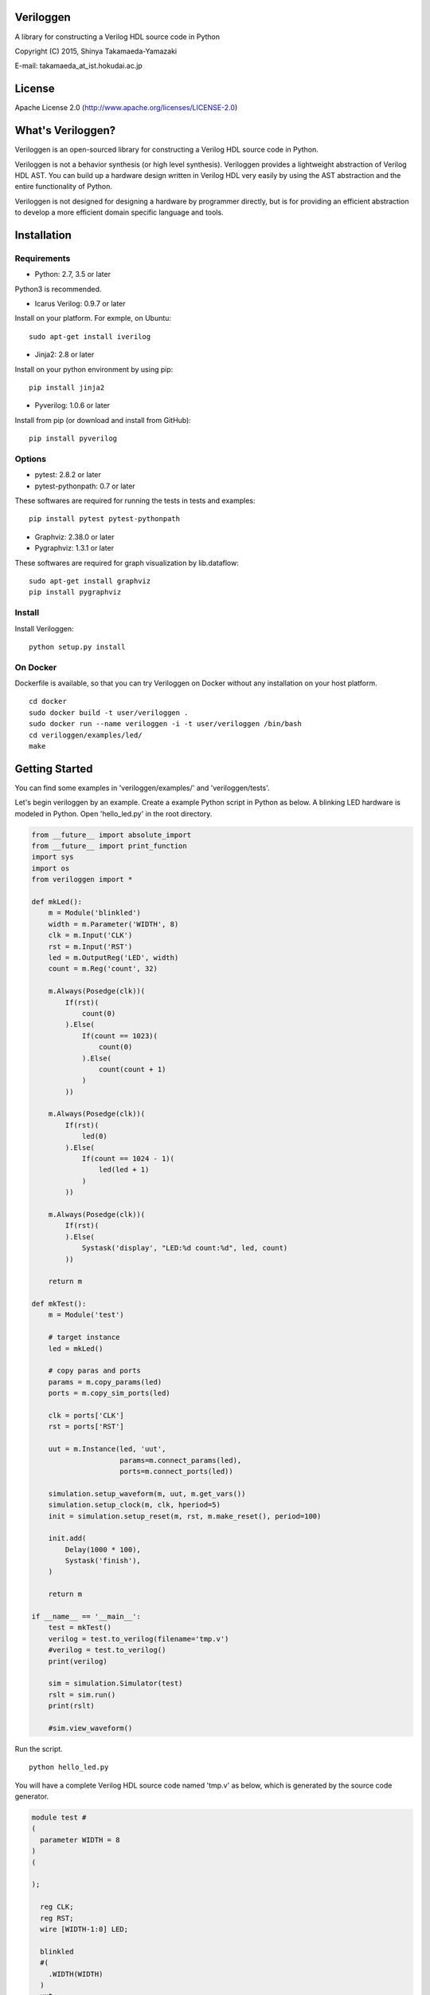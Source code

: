Veriloggen
==========

|Build Status|

A library for constructing a Verilog HDL source code in Python

Copyright (C) 2015, Shinya Takamaeda-Yamazaki

E-mail: takamaeda\_at\_ist.hokudai.ac.jp

License
=======

Apache License 2.0 (http://www.apache.org/licenses/LICENSE-2.0)

What's Veriloggen?
==================

Veriloggen is an open-sourced library for constructing a Verilog HDL
source code in Python.

Veriloggen is not a behavior synthesis (or high level synthesis).
Veriloggen provides a lightweight abstraction of Verilog HDL AST. You
can build up a hardware design written in Verilog HDL very easily by
using the AST abstraction and the entire functionality of Python.

Veriloggen is not designed for designing a hardware by programmer
directly, but is for providing an efficient abstraction to develop a
more efficient domain specific language and tools.

Installation
============

Requirements
------------

-  Python: 2.7, 3.5 or later

Python3 is recommended.

-  Icarus Verilog: 0.9.7 or later

Install on your platform. For exmple, on Ubuntu:

::

    sudo apt-get install iverilog

-  Jinja2: 2.8 or later

Install on your python environment by using pip:

::

    pip install jinja2

-  Pyverilog: 1.0.6 or later

Install from pip (or download and install from GitHub):

::

    pip install pyverilog

Options
-------

-  pytest: 2.8.2 or later
-  pytest-pythonpath: 0.7 or later

These softwares are required for running the tests in tests and
examples:

::

    pip install pytest pytest-pythonpath

-  Graphviz: 2.38.0 or later
-  Pygraphviz: 1.3.1 or later

These softwares are required for graph visualization by lib.dataflow:

::

    sudo apt-get install graphviz
    pip install pygraphviz

Install
-------

Install Veriloggen:

::

    python setup.py install

On Docker
---------

Dockerfile is available, so that you can try Veriloggen on Docker
without any installation on your host platform.

::

    cd docker
    sudo docker build -t user/veriloggen .
    sudo docker run --name veriloggen -i -t user/veriloggen /bin/bash
    cd veriloggen/examples/led/
    make

Getting Started
===============

You can find some examples in 'veriloggen/examples/' and
'veriloggen/tests'.

Let's begin veriloggen by an example. Create a example Python script in
Python as below. A blinking LED hardware is modeled in Python. Open
'hello\_led.py' in the root directory.

.. code:: python

    from __future__ import absolute_import
    from __future__ import print_function
    import sys
    import os
    from veriloggen import *

    def mkLed():
        m = Module('blinkled')
        width = m.Parameter('WIDTH', 8)
        clk = m.Input('CLK')
        rst = m.Input('RST')
        led = m.OutputReg('LED', width)
        count = m.Reg('count', 32)

        m.Always(Posedge(clk))(
            If(rst)(
                count(0)
            ).Else(
                If(count == 1023)(
                    count(0)
                ).Else(
                    count(count + 1)
                )
            ))
        
        m.Always(Posedge(clk))(
            If(rst)(
                led(0)
            ).Else(
                If(count == 1024 - 1)(
                    led(led + 1)
                )
            ))
        
        m.Always(Posedge(clk))(
            If(rst)(
            ).Else(
                Systask('display', "LED:%d count:%d", led, count)
            ))
        
        return m

    def mkTest():
        m = Module('test')
        
        # target instance
        led = mkLed()
        
        # copy paras and ports
        params = m.copy_params(led)
        ports = m.copy_sim_ports(led)
        
        clk = ports['CLK']
        rst = ports['RST']
        
        uut = m.Instance(led, 'uut',
                         params=m.connect_params(led),
                         ports=m.connect_ports(led))
        
        simulation.setup_waveform(m, uut, m.get_vars())
        simulation.setup_clock(m, clk, hperiod=5)
        init = simulation.setup_reset(m, rst, m.make_reset(), period=100)
        
        init.add(
            Delay(1000 * 100),
            Systask('finish'),
        )

        return m
        
    if __name__ == '__main__':
        test = mkTest()
        verilog = test.to_verilog(filename='tmp.v')
        #verilog = test.to_verilog()
        print(verilog)

        sim = simulation.Simulator(test)
        rslt = sim.run()
        print(rslt)

        #sim.view_waveform()

Run the script.

::

    python hello_led.py

You will have a complete Verilog HDL source code named 'tmp.v' as below,
which is generated by the source code generator.

.. code:: verilog

    module test #
    (
      parameter WIDTH = 8
    )
    (

    );

      reg CLK;
      reg RST;
      wire [WIDTH-1:0] LED;

      blinkled
      #(
        .WIDTH(WIDTH)
      )
      uut
      (
        .CLK(CLK),
        .RST(RST),
        .LED(LED)
      );


      initial begin
        $dumpfile("uut.vcd");
        $dumpvars(0, uut, CLK, RST, LED);
      end


      initial begin
        CLK = 0;
        forever begin
          #5 CLK = !CLK;
        end
      end


      initial begin
        RST = 0;
        #100;
        RST = 1;
        #100;
        RST = 0;
        #100000;
        $finish;
      end


    endmodule



    module blinkled #
    (
      parameter WIDTH = 8
    )
    (
      input CLK,
      input RST,
      output reg [WIDTH-1:0] LED
    );

      reg [32-1:0] count;

      always @(posedge CLK) begin
        if(RST) begin
          count <= 0;
        end else begin
          if(count == 1023) begin
            count <= 0;
          end else begin
            count <= count + 1;
          end
        end
      end


      always @(posedge CLK) begin
        if(RST) begin
          LED <= 0;
        end else begin
          if(count == 1023) begin
            LED <= LED + 1;
          end 
        end
      end


      always @(posedge CLK) begin
        if(RST) begin
        end else begin
          $display("LED:%d count:%d", LED, count);
        end
      end


    endmodule

You will also see the simulation result of the generated Verilog code on
Icarus Verilog.

::

    VCD info: dumpfile uut.vcd opened for output.
    LED:  x count:         x
    LED:  x count:         x
    LED:  x count:         x
    LED:  x count:         x
    LED:  x count:         x
    LED:  x count:         x
    LED:  x count:         x
    LED:  x count:         x
    LED:  x count:         x
    LED:  x count:         x
    LED:  0 count:         0
    LED:  0 count:         1
    LED:  0 count:         2
    LED:  0 count:         3
    LED:  0 count:         4
    ...
    LED:  9 count:       777
    LED:  9 count:       778
    LED:  9 count:       779
    LED:  9 count:       780
    LED:  9 count:       781
    LED:  9 count:       782
    LED:  9 count:       783

If you installed GTKwave and enable 'sim.view\_waveform()' in
'hello\_led.py', you can see the waveform the simulation result.

.. figure:: img/waveform.png
   :alt: waveform.png

   waveform.png

Publication
===========

Not yet.

Related Project
===============

`Pyverilog <https://github.com/PyHDI/Pyverilog>`__ - Python-based
Hardware Design Processing Toolkit for Verilog HDL

.. |Build Status| image:: https://travis-ci.org/PyHDI/veriloggen.svg
   :target: https://travis-ci.org/PyHDI/veriloggen
